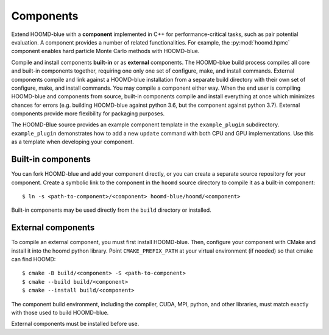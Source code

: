 Components
==========

Extend HOOMD-blue with a **component** implemented in C++ for performance-critical tasks, such as
pair potential evaluation. A component provides a number of related functionalities. For example,
the :py:mod:`hoomd.hpmc` component enables hard particle Monte Carlo methods with HOOMD-blue.

Compile and install components **built-in** or as **external** components. The HOOMD-blue build
process compiles all core and built-in components together, requiring one only one set of configure,
make, and install commands. External components compile and link against a HOOMD-blue installation
from a separate build directory with their own set of configure, make, and install commands. You may
compile a component either way. When the end user is compiling HOOMD-blue and components from
source, built-in components compile and install everything at once which minimizes chances for
errors (e.g. building HOOMD-blue against python 3.6, but the component against python 3.7). External
components provide more flexibility for packaging purposes.

The HOOMD-Blue source provides an example component template in the ``example_plugin`` subdirectory.
``example_plugin`` demonstrates how to add a new ``update`` command with both CPU and GPU
implementations. Use this as a template when developing your component.

Built-in components
-------------------

You can fork HOOMD-blue and add your component directly, or you can create a separate source
repository for your component. Create a symbolic link to the component in the ``hoomd`` source
directory to compile it as a built-in component::

  $ ln -s <path-to-component>/<component> hoomd-blue/hoomd/<component>

Built-in components may be used directly from the ``build`` directory or installed.

External components
-------------------

To compile an external component, you must first install HOOMD-blue. Then, configure your component
with CMake and install it into the hoomd python library. Point ``CMAKE_PREFIX_PATH`` at your virtual
environment (if needed) so that cmake can find HOOMD::

  $ cmake -B build/<component> -S <path-to-component>
  $ cmake --build build/<component>
  $ cmake --install build/<component>

The component build environment, including the compiler, CUDA, MPI, python, and other libraries,
must match exactly with those used to build HOOMD-blue.

External components must be installed before use.
